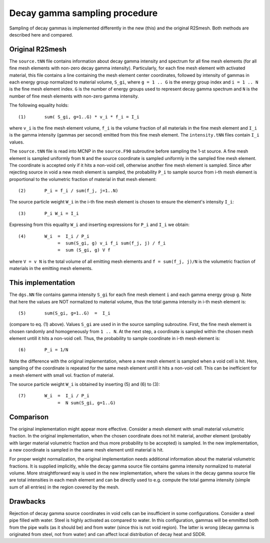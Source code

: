 Decay gamma sampling procedure
================================
Sampling of decay gammas is implemented differently in the new (this) and 
the original R2Smesh. Both methods are described here and compared.

Original R2Smesh
-------------------
The ``source.tNN`` file contains information about decay gamma intensity and spectrum for
all fine mesh elements (for all fine mesh elements with non-zero decay gamma intensity).
Particularly, for each fine mesh element with activated material, this file contains a line
containing the mesh element center coordinates, followed by intensity of gammas in each 
energy group normalized to material volume, ``S_gi``, where ``g = 1 .. G`` is the energy group index and
``i = 1 .. N`` is the fine mesh element index. ``G`` is the number of energy groups used to represent 
decay gamma spectrum and ``N`` is the number of fine mesh elements with non-zero gamma intensity.

The following equality holds::

  (1)       sum( S_gi, g=1..G) * v_i * f_i = I_i

where ``v_i`` is the fine mesh element volume, ``f_i`` is the volume fraction of 
all materials in the fine mesh element and ``I_i`` is the gamma intensity (gammas per second) 
emitted from this fine mesh element. The ``intensity.tNN`` files contain ``I_i`` values.

The ``source.tNN`` file is read into MCNP in the ``source.F90`` subroutine before sampling the 1-st 
source. A fine mesh element is sampled uniformly from ``N`` and the source coordinate is sampled 
uniformly in the sampled fine mesh element. The coordinate is accepted only if it hits a non-void cell, 
otherwise another fine mesh element is sampled. Since after rejecting source in void a new
mesh element is sampled, the probability ``P_i`` to sample source from i-th mesh element is proportional
to the volumetric fraction of material in that mesh element::

  (2)       P_i = f_i / sum(f_j, j=1..N)

The source particle weight ``W_i`` in the i-th fine mesh element is chosen to ensure the element's intensity ``I_i``:: 

  (3)       P_i W_i = I_i
  
Expressing from this equality ``W_i`` and inserting expressions for ``P_i`` and ``I_i`` we obtain::

  (4)       W_i  =  I_i / P_i  
                 =  sum(S_gi, g) v_i f_i sum(f_j, j) / f_i  
                 =  sum (S_gi, g) V f
  
where ``V = v N`` is the total volume of all emitting mesh elements and ``f = sum(f_j, j)/N`` is the volumetric fraction 
of materials in the emitting mesh elements.


This implementation
---------------------
The ``dgs.NN`` file contains gamma intensity ``S_gi`` for each fine mesh 
element ``i`` and each gamma energy group ``g``. Note that here the values are NOT normalized to material volume, thus
the total gamma intensity in i-th mesh element is::

  (5)       sum(S_gi, g=1..G)  =  I_i

(compare to eq. (1) above). Values ``S_gi`` are used in in the source sampling subroutine. First, the fine mesh element is
chosen randomly and homogeneously from ``1 .. N``. At the next step, a coordinate is sampled within the chosen mesh 
element untill it hits a non-void cell. Thus, the probability to sample coordinate in i-th mesh element is::
 
  (6)       P_i = 1/N
  
Note the difference with the original implementation, where a new mesh element is sampled when a void cell is hit. Here, sampling
of the coordinate is repeated for the same mesh element untill it hits a non-void cell. This can be inefficient for a mesh 
element with small vol. fraction of material. 

The source particle weight ``W_i`` is obtained by inserting (5) and (6) to (3)::

  (7)       W_i  =  I_i / P_i
                 =  N sum(S_gi, g=1..G)
                 
                 
Comparison
------------
The original implementation might appear more effective. Consider a mesh element with small material volumetric fraction. In the original implementation, when the chosen coordinate does not hit material, another element (probably with larger material volumetric fraction and thus more probability to be accepted) is sampled. In the new implementation, a new coordinate is sampled in the same mesh element until material is hit.

For proper weight normalization, the original implementation needs additional information about the material volumetric fractions. It is supplied implicitly, while the decay gamma source file contains gamma intensity normalized to material volume. More straightforward way is used in the new implementation, where the values in the decay gamma source file are total intensities in each mesh element and can be directly used to e.g. compute the total gamma intensity (simple sum of all entries) in the region covered by the mesh.

Drawbacks
-----------
Rejection of decay gamma source coordinates in void cells can be insufficient in some configurations. Consider a steel pipe filled with water. Steel is highly activated as compared to water. In this configuration, gammas will be emmitted both from the pipe walls (as it should be) and from water (since this is not void region). The latter is wrong (decay gamma is originated from steel, not from water) and can affect local distribution of decay heat and SDDR.
